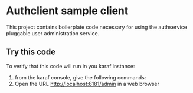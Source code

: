 * Authclient sample client

This project contains boilerplate code necessary for using the authservice pluggable user administration service.

** Try this code

To verify that this code will run in you karaf instance:
 1. from the karaf console, give the following commands:
 2. Open the URL http://localhost:8181/admin in a web browser
